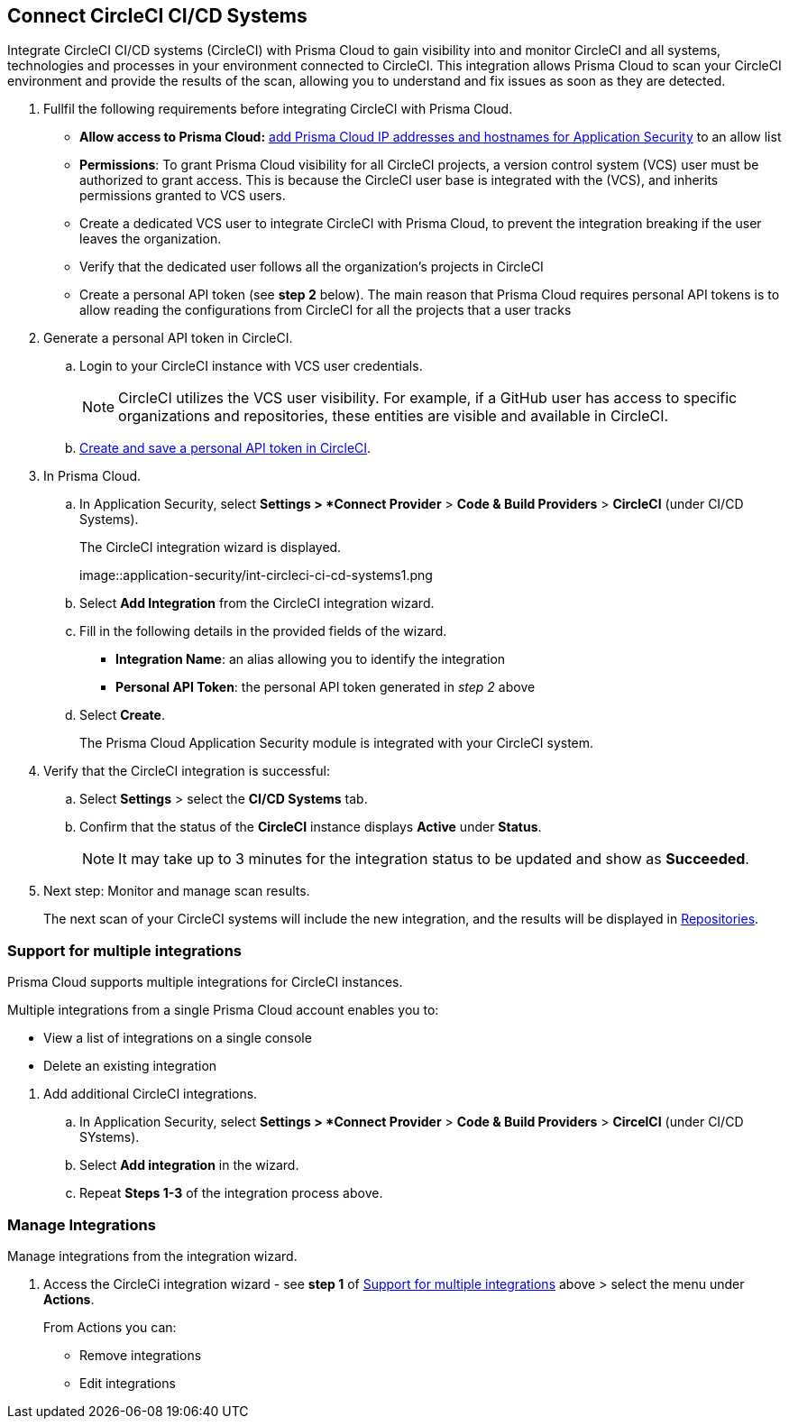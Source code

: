 :topic_type: task

[.task]
== Connect CircleCI CI/CD Systems  

Integrate CircleCI CI/CD systems (CircleCI) with Prisma Cloud to gain visibility into and monitor CircleCI and all systems, technologies and processes in your environment connected to CircleCI. This integration allows Prisma Cloud to scan your CircleCI environment and provide the results of the scan, allowing you to understand and fix issues as soon as they are detected.

//=== Integration Demo

// image::application-security/circle_cI_system-integration.mp4

[.procedure]

. Fullfil the following requirements before integrating CircleCI with Prisma Cloud.
+
* *Allow access to Prisma Cloud:* https://docs.paloaltonetworks.com/prisma/prisma-cloud/prisma-cloud-admin/get-started-with-prisma-cloud/enable-access-prisma-cloud-console.html[add Prisma Cloud IP addresses and hostnames for Application Security] to an allow list
* *Permissions*: To grant Prisma Cloud visibility for all CircleCI projects, a version control system (VCS) user must be authorized to grant access. This is because the CircleCI user base is integrated with the (VCS), and inherits permissions granted to VCS users.
+
[NOTE]
* Create a dedicated VCS user to integrate CircleCI with Prisma Cloud, to prevent the integration breaking if the user leaves the organization.
* Verify that the dedicated user follows all the organization's projects in CircleCI
* Create a personal API token (see *step 2* below). The main reason that Prisma Cloud requires personal API tokens is to allow reading the configurations from CircleCI for all the projects that a user tracks


. Generate a personal API token in CircleCI.

.. Login to your CircleCI instance with VCS user credentials.
+
NOTE: CircleCI utilizes the VCS user visibility. For example, if a GitHub user has access to specific organizations and repositories, these entities are visible and available in CircleCI.


.. https://circleci.com/docs/managing-api-tokens/#creating-a-personal-api-token[Create and save a personal API token in CircleCI].

. In Prisma Cloud.

.. In Application Security, select *Settings > *Connect Provider* > *Code & Build Providers* > *CircleCI* (under CI/CD Systems).
+
The CircleCI integration wizard is displayed.
+
image::application-security/int-circleci-ci-cd-systems1.png

.. Select *Add Integration* from the CircleCI integration wizard.

.. Fill in the following details in the provided fields of the wizard.
+
* *Integration Name*: an alias allowing you to identify the integration
* *Personal API Token*: the personal API token generated in _step 2_ above

.. Select *Create*.
+
The Prisma Cloud Application Security module is integrated with your CircleCI system.

. Verify that the CircleCI integration is successful:

.. Select *Settings* > select the *CI/CD Systems* tab.

.. Confirm that the status of the *CircleCI* instance displays *Active* under *Status*.
+
NOTE: It may take up to 3 minutes for the integration status to be updated and show as *Succeeded*.

. Next step: Monitor and manage scan results.
+
The next scan of your CircleCI systems will include the new integration, and the results will be displayed in xref:../../../visibility/repositories.adoc[Repositories].

[.task]

[#multi-integrate-]
=== Support for multiple integrations

Prisma Cloud supports multiple integrations for CircleCI instances.

Multiple integrations from a single Prisma Cloud account enables you to:

* View a list of integrations on a single console
* Delete an existing integration

[.procedure]

. Add additional CircleCI integrations.

.. In Application Security, select *Settings > *Connect Provider* > *Code & Build Providers* > *CircelCI* (under CI/CD SYstems).

.. Select *Add integration* in the wizard.

.. Repeat *Steps 1-3* of the integration process above.

=== Manage Integrations

Manage integrations from the integration wizard.

. Access the CircleCi integration wizard - see *step 1* of <<multi-integrate,Support for multiple integrations>> above > select the menu under *Actions*.
+
From Actions you can:

* Remove integrations

* Edit integrations

